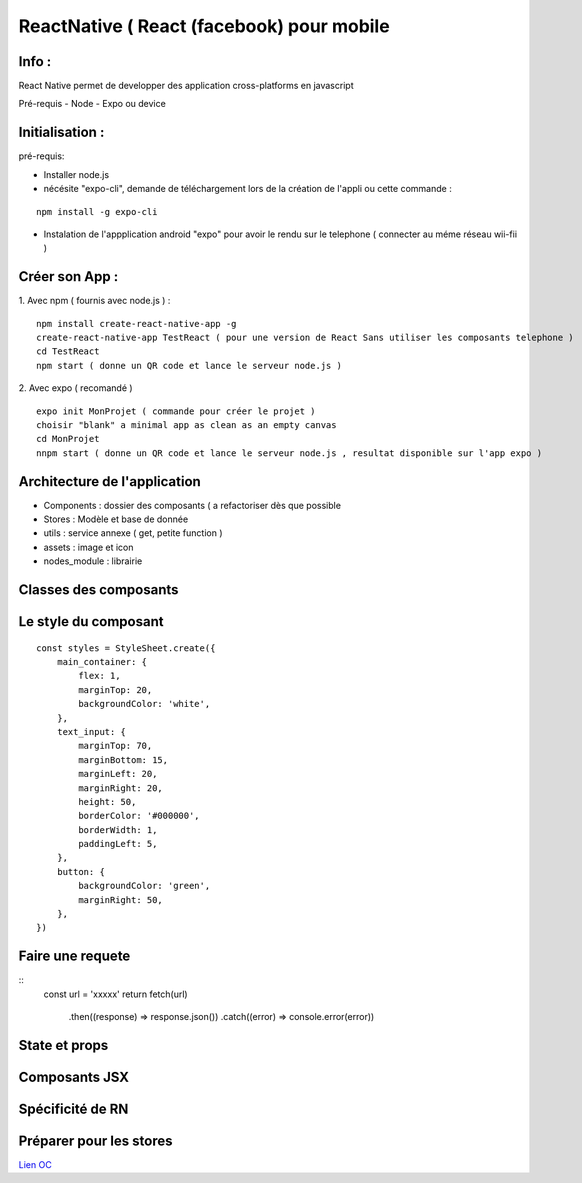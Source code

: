ReactNative ( React (facebook) pour mobile 
===================

Info : 
------------------- 
React Native permet de developper des application cross-platforms en javascript 

Pré-requis
- Node
- Expo ou device 


Initialisation : 
-------------------

pré-requis:

- Installer node.js
- nécésite "expo-cli", demande de téléchargement lors de la création de l'appli ou cette commande :
::

    npm install -g expo-cli

- Instalation de l'appplication android "expo" pour avoir le rendu sur le telephone ( connecter au méme réseau wii-fii ) 

Créer son App : 
-------------------
   
1. Avec npm ( fournis avec node.js ) : 
::

    npm install create-react-native-app -g
    create-react-native-app TestReact ( pour une version de React Sans utiliser les composants telephone ) 
    cd TestReact
    npm start ( donne un QR code et lance le serveur node.js ) 

2. Avec expo ( recomandé ) 
::
    expo init MonProjet ( commande pour créer le projet ) 
    choisir "blank" a minimal app as clean as an empty canvas
    cd MonProjet
    nnpm start ( donne un QR code et lance le serveur node.js , resultat disponible sur l'app expo ) 



Architecture de l'application 
-------------------
- Components : dossier des composants ( a refactoriser dès que possible
- Stores : Modèle et base de donnée 
- utils : service annexe ( get, petite function ) 
- assets : image et icon
- nodes_module : librairie 

Classes des composants 
-------------------
::

   
Le style du composant
-------------------
::

    const styles = StyleSheet.create({
        main_container: {
            flex: 1,
            marginTop: 20,
            backgroundColor: 'white',
        },
        text_input: {
            marginTop: 70,
            marginBottom: 15,
            marginLeft: 20,
            marginRight: 20,
            height: 50,
            borderColor: '#000000',
            borderWidth: 1,
            paddingLeft: 5,
        },
        button: {
            backgroundColor: 'green',
            marginRight: 50,
        },
    })


Faire une requete 
----------------------

::
     const url = 'xxxxx'
     return fetch(url)
         .then((response) => response.json())
         .catch((error) => console.error(error))



State et props
--------------------





Composants JSX
----------------




Spécificité de RN
------------------




Préparer pour les stores
-------------------
`Lien OC`_


.. _`Lien OC`: https://openclassrooms.com/fr/courses/4902061-developpez-une-application-mobile-react-native/4959626-preparez-votre-application-pour-les-stores-apple-et-google/
.. _`React Naviguation`: https://reactnavigation.org/docs/getting-started/
.. _`Lien OpenclassRooms`: https://openclassrooms.com/fr/courses/4902061-developpez-une-application-mobile-react-native/4959616-formalisez-votre-application-pour-utiliser-les-composants-du-device/








